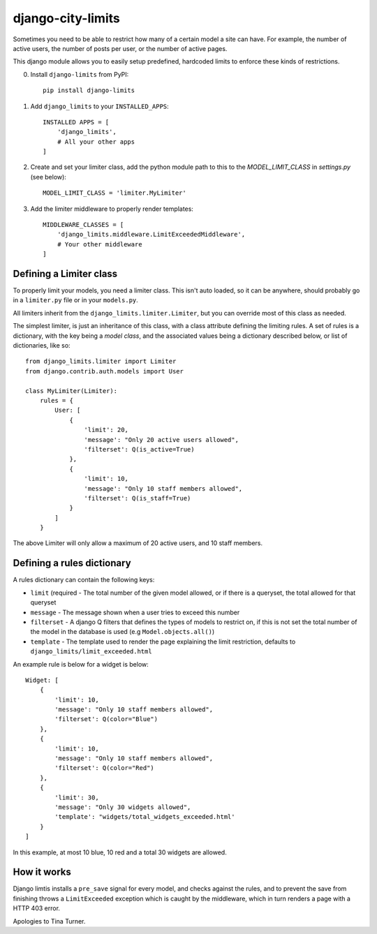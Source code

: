 django-city-limits
==================

Sometimes you need to be able to restrict how many of a certain model a site can have.
For example, the number of active users, the number of posts per user, or the number of active pages.

This django module allows you to easily setup predefined, hardcoded limits to
enforce these kinds of restrictions.

0. Install ``django-limits`` from PyPI::

    pip install django-limits

1. Add ``django_limits`` to your ``INSTALLED_APPS``::

    INSTALLED APPS = [
        'django_limits',
        # All your other apps
    ]

2. Create and set your limiter class, add the python module path to this to the `MODEL_LIMIT_CLASS` in `settings.py` (see below)::

    MODEL_LIMIT_CLASS = 'limiter.MyLimiter'

3. Add the limiter middleware to properly render templates::

    MIDDLEWARE_CLASSES = [
        'django_limits.middleware.LimitExceededMiddleware',
        # Your other middleware
    ]


Defining a Limiter class
------------------------

To properly limit your models, you need a limiter class. This isn't auto loaded,
so it can be anywhere, should probably go in a ``limiter.py`` file or in your ``models.py``.

All limiters inherit from the ``django_limits.limiter.Limiter``, but you can override most of this class
as needed.

The simplest limiter, is just an inheritance of this class, with a class attribute defining
the limiting rules. A set of rules is a dictionary, with the key being a *model class*,
and the associated values being a dictionary described below, or list of dictionaries, like so::

    from django_limits.limiter import Limiter
    from django.contrib.auth.models import User
    
    class MyLimiter(Limiter):
        rules = {
            User: [
                {
                    'limit': 20,
                    'message': "Only 20 active users allowed",
                    'filterset': Q(is_active=True)
                },
                {
                    'limit': 10,
                    'message': "Only 10 staff members allowed",
                    'filterset': Q(is_staff=True)
                }
            ]
        }

The above Limiter will only allow a maximum of 20 active users, and 10 staff members.

Defining a rules dictionary
---------------------------

A rules dictionary can contain the following keys:

* ``limit`` (required - The total number of the given model allowed, or if there is a queryset, the total allowed for that queryset
* ``message`` - The message shown when a user tries to exceed this number
* ``filterset`` - A django Q filters that defines the types of models to restrict on, if this is not set the total number of the model in the database is used (e.g ``Model.objects.all()``)
* ``template`` - The template used to render the page explaining the limit restriction, defaults to ``django_limits/limit_exceeded.html``

An example rule is below for a widget is below::

    Widget: [
        {
            'limit': 10,
            'message': "Only 10 staff members allowed",
            'filterset': Q(color="Blue")
        },
        {
            'limit': 10,
            'message': "Only 10 staff members allowed",
            'filterset': Q(color="Red")
        },
        {
            'limit': 30,
            'message': "Only 30 widgets allowed",
            'template': "widgets/total_widgets_exceeded.html'
        }
    ]

In this example, at most 10 blue, 10 red and a total 30 widgets are allowed.

How it works
------------

Django limtis installs a ``pre_save`` signal for every model, and checks against the rules, and
to prevent the save from finishing throws a ``LimitExceeded`` exception which is caught by the
middleware, which in turn renders a page with a HTTP 403 error.

Apologies to Tina Turner.
